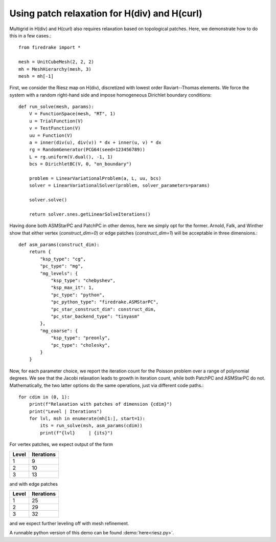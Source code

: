 Using patch relaxation for H(div) and H(curl)
=============================================

Multigrid in H(div) and H(curl) also requires relaxation based on topological patches.
Here, we demonstrate how to do this in a few cases.::

  from firedrake import *

  mesh = UnitCubeMesh(2, 2, 2)
  mh = MeshHierarchy(mesh, 3)
  mesh = mh[-1]

First, we consider the Riesz map on H(div), discretized with lowest order
Raviart--Thomas elements.  We force the system with a random right-hand side and
impose homogeneous Dirichlet boundary conditions::


  def run_solve(mesh, params):
      V = FunctionSpace(mesh, "RT", 1)
      u = TrialFunction(V)
      v = TestFunction(V)
      uu = Function(V)
      a = inner(div(u), div(v)) * dx + inner(u, v) * dx
      rg = RandomGenerator(PCG64(seed=123456789))
      L = rg.uniform(V.dual(), -1, 1)
      bcs = DirichletBC(V, 0, "on_boundary")

      problem = LinearVariationalProblem(a, L, uu, bcs)
      solver = LinearVariationalSolver(problem, solver_parameters=params)

      solver.solve()

      return solver.snes.getLinearSolveIterations()


Having done both ASMStarPC and PatchPC in other demos, here we simply opt for the former.
Arnold, Falk, and Winther show that either vertex (`construct_dim=0`) or edge patches (`construct_dim=1`)  will be acceptable in three dimensions.::

  def asm_params(construct_dim):
      return {
          "ksp_type": "cg",
	  "pc_type": "mg",
	  "mg_levels": {
	      "ksp_type": "chebyshev",
	      "ksp_max_it": 1,
	      "pc_type": "python",
              "pc_python_type": "firedrake.ASMStarPC",
              "pc_star_construct_dim": construct_dim,
              "pc_star_backend_type": "tinyasm"
	  },
	  "mg_coarse": {
	      "ksp_type": "preonly",
	      "pc_type": "cholesky",
	  }
      }


Now, for each parameter choice, we report the iteration count for the Poisson problem
over a range of polynomial degrees.  We see that the Jacobi relaxation leads to growth
in iteration count, while both PatchPC and ASMStarPC do not.  Mathematically, the two
latter options do the same operations, just via different code paths.::

  for cdim in (0, 1):
      print(f"Relaxation with patches of dimension {cdim}")
      print("Level | Iterations")
      for lvl, msh in enumerate(mh[1:], start=1):
          its = run_solve(msh, asm_params(cdim))
          print(f"{lvl}     | {its}")

For vertex patches, we expect output of the form

======== ============
 Level    Iterations
======== ============
  1        9
  2        10
  3        13
======== ============

and with edge patches

======== ============
 Level    Iterations
======== ============
  1        25
  2        29
  3        32
======== ============

and we expect further leveling off with mesh refinement.

A runnable python version of this demo can be found :demo:`here<riesz.py>`.
